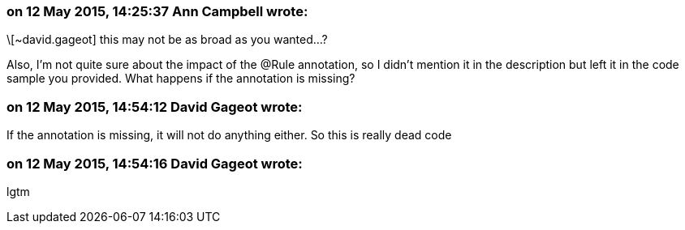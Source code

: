 === on 12 May 2015, 14:25:37 Ann Campbell wrote:
\[~david.gageot] this may not be as broad as you wanted...?


Also, I'm not quite sure about the impact of the @Rule annotation, so I didn't mention it in the description but left it in the code sample you provided. What happens if the annotation is missing?

=== on 12 May 2015, 14:54:12 David Gageot wrote:
If the annotation is missing, it will not do anything either. So this is really dead code

=== on 12 May 2015, 14:54:16 David Gageot wrote:
lgtm

